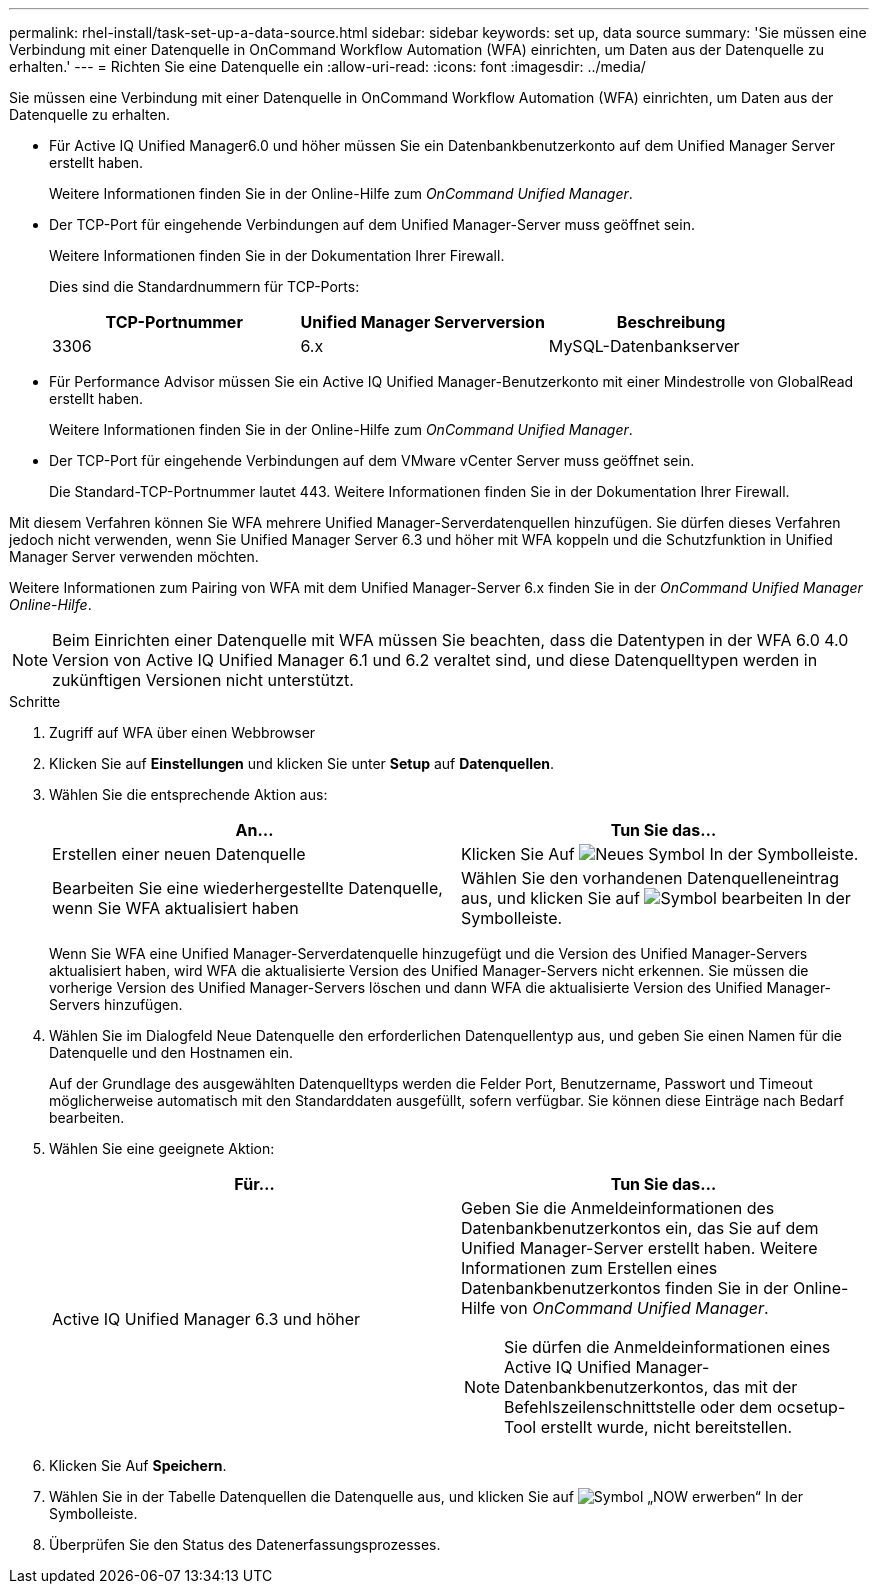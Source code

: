 ---
permalink: rhel-install/task-set-up-a-data-source.html 
sidebar: sidebar 
keywords: set up, data source 
summary: 'Sie müssen eine Verbindung mit einer Datenquelle in OnCommand Workflow Automation (WFA) einrichten, um Daten aus der Datenquelle zu erhalten.' 
---
= Richten Sie eine Datenquelle ein
:allow-uri-read: 
:icons: font
:imagesdir: ../media/


[role="lead"]
Sie müssen eine Verbindung mit einer Datenquelle in OnCommand Workflow Automation (WFA) einrichten, um Daten aus der Datenquelle zu erhalten.

* Für Active IQ Unified Manager6.0 und höher müssen Sie ein Datenbankbenutzerkonto auf dem Unified Manager Server erstellt haben.
+
Weitere Informationen finden Sie in der Online-Hilfe zum _OnCommand Unified Manager_.

* Der TCP-Port für eingehende Verbindungen auf dem Unified Manager-Server muss geöffnet sein.
+
Weitere Informationen finden Sie in der Dokumentation Ihrer Firewall.

+
Dies sind die Standardnummern für TCP-Ports:

+
[cols="3*"]
|===
| TCP-Portnummer | Unified Manager Serverversion | Beschreibung 


 a| 
3306
 a| 
6.x
 a| 
MySQL-Datenbankserver

|===
* Für Performance Advisor müssen Sie ein Active IQ Unified Manager-Benutzerkonto mit einer Mindestrolle von GlobalRead erstellt haben.
+
Weitere Informationen finden Sie in der Online-Hilfe zum _OnCommand Unified Manager_.

* Der TCP-Port für eingehende Verbindungen auf dem VMware vCenter Server muss geöffnet sein.
+
Die Standard-TCP-Portnummer lautet 443. Weitere Informationen finden Sie in der Dokumentation Ihrer Firewall.



Mit diesem Verfahren können Sie WFA mehrere Unified Manager-Serverdatenquellen hinzufügen. Sie dürfen dieses Verfahren jedoch nicht verwenden, wenn Sie Unified Manager Server 6.3 und höher mit WFA koppeln und die Schutzfunktion in Unified Manager Server verwenden möchten.

Weitere Informationen zum Pairing von WFA mit dem Unified Manager-Server 6.x finden Sie in der _OnCommand Unified Manager Online-Hilfe_.

[NOTE]
====
Beim Einrichten einer Datenquelle mit WFA müssen Sie beachten, dass die Datentypen in der WFA 6.0 4.0 Version von Active IQ Unified Manager 6.1 und 6.2 veraltet sind, und diese Datenquelltypen werden in zukünftigen Versionen nicht unterstützt.

====
.Schritte
. Zugriff auf WFA über einen Webbrowser
. Klicken Sie auf *Einstellungen* und klicken Sie unter *Setup* auf *Datenquellen*.
. Wählen Sie die entsprechende Aktion aus:
+
[cols="2*"]
|===
| An... | Tun Sie das... 


 a| 
Erstellen einer neuen Datenquelle
 a| 
Klicken Sie Auf image:../media/new_wfa_icon.gif["Neues Symbol"] In der Symbolleiste.



 a| 
Bearbeiten Sie eine wiederhergestellte Datenquelle, wenn Sie WFA aktualisiert haben
 a| 
Wählen Sie den vorhandenen Datenquelleneintrag aus, und klicken Sie auf image:../media/edit_wfa_icon.gif["Symbol bearbeiten"] In der Symbolleiste.

|===
+
Wenn Sie WFA eine Unified Manager-Serverdatenquelle hinzugefügt und die Version des Unified Manager-Servers aktualisiert haben, wird WFA die aktualisierte Version des Unified Manager-Servers nicht erkennen. Sie müssen die vorherige Version des Unified Manager-Servers löschen und dann WFA die aktualisierte Version des Unified Manager-Servers hinzufügen.

. Wählen Sie im Dialogfeld Neue Datenquelle den erforderlichen Datenquellentyp aus, und geben Sie einen Namen für die Datenquelle und den Hostnamen ein.
+
Auf der Grundlage des ausgewählten Datenquelltyps werden die Felder Port, Benutzername, Passwort und Timeout möglicherweise automatisch mit den Standarddaten ausgefüllt, sofern verfügbar. Sie können diese Einträge nach Bedarf bearbeiten.

. Wählen Sie eine geeignete Aktion:
+
[cols="2*"]
|===
| Für... | Tun Sie das... 


 a| 
Active IQ Unified Manager 6.3 und höher
 a| 
Geben Sie die Anmeldeinformationen des Datenbankbenutzerkontos ein, das Sie auf dem Unified Manager-Server erstellt haben. Weitere Informationen zum Erstellen eines Datenbankbenutzerkontos finden Sie in der Online-Hilfe von _OnCommand Unified Manager_.


NOTE: Sie dürfen die Anmeldeinformationen eines Active IQ Unified Manager-Datenbankbenutzerkontos, das mit der Befehlszeilenschnittstelle oder dem ocsetup-Tool erstellt wurde, nicht bereitstellen.

|===
. Klicken Sie Auf *Speichern*.
. Wählen Sie in der Tabelle Datenquellen die Datenquelle aus, und klicken Sie auf image:../media/acquire_now_wfa_icon.gif["Symbol „NOW erwerben“"] In der Symbolleiste.
. Überprüfen Sie den Status des Datenerfassungsprozesses.

